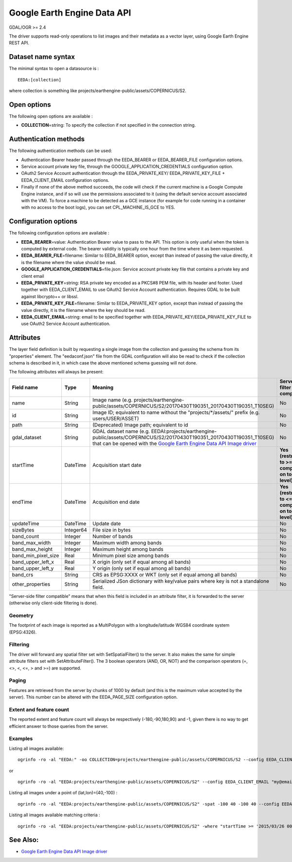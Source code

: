 .. _raster.eeda:

Google Earth Engine Data API
============================

GDAL/OGR >= 2.4

The driver supports read-only operations to list images and their
metadata as a vector layer, using Google Earth Engine REST API.

Dataset name syntax
-------------------

The minimal syntax to open a datasource is :

::

   EEDA:[collection]

where collection is something like
projects/earthengine-public/assets/COPERNICUS/S2.

Open options
------------

The following open options are available :

-  **COLLECTION**\ =string: To specify the collection if not specified
   in the connection string.

Authentication methods
----------------------

The following authentication methods can be used:

-  Authentication Bearer header passed through the EEDA_BEARER or
   EEDA_BEARER_FILE configuration options.
-  Service account private key file, through the
   GOOGLE_APPLICATION_CREDENTIALS configuration option.
-  OAuth2 Service Account authentication through the EEDA_PRIVATE_KEY/
   EEDA_PRIVATE_KEY_FILE + EEDA_CLIENT_EMAIL configuration options.
-  Finally if none of the above method succeeds, the code will check if
   the current machine is a Google Compute Engine instance, and if so
   will use the permissions associated to it (using the default service
   account associated with the VM). To force a machine to be detected as
   a GCE instance (for example for code running in a container with no
   access to the boot logs), you can set CPL_MACHINE_IS_GCE to YES.

Configuration options
---------------------

The following configuration options are available :

-  **EEDA_BEARER**\ =value: Authentication Bearer value to pass to the
   API. This option is only useful when the token is computed by
   external code. The bearer validity is typically one hour from the
   time where it as been requested.
-  **EEDA_BEARER_FILE**\ =filename: Similar to EEDA_BEARER option,
   except than instead of passing the value directly, it is the filename
   where the value should be read.
-  **GOOGLE_APPLICATION_CREDENTIALS**\ =file.json: Service account
   private key file that contains a private key and client email
-  **EEDA_PRIVATE_KEY**\ =string: RSA private key encoded as a PKCS#8
   PEM file, with its header and footer. Used together with
   EEDA_CLIENT_EMAIL to use OAuth2 Service Account authentication.
   Requires GDAL to be built against libcrypto++ or libssl.
-  **EEDA_PRIVATE_KEY_FILE**\ =filename: Similar to EEDA_PRIVATE_KEY
   option, except than instead of passing the value directly, it is the
   filename where the key should be read.
-  **EEDA_CLIENT_EMAIL**\ =string: email to be specified together with
   EEDA_PRIVATE_KEY/EEDA_PRIVATE_KEY_FILE to use OAuth2 Service Account
   authentication.

Attributes
----------

The layer field definition is built by requesting a single image from
the collection and guessing the schema from its "properties" element.
The "eedaconf.json" file from the GDAL configuration will also be read
to check if the collection schema is described in it, in which case the
above mentioned schema guessing will not done.

The following attributes will always be present:

=================== ========= ====================================================================================================================== ==================================================
Field name          Type      Meaning                                                                                                                Server-side filter compatible
=================== ========= ====================================================================================================================== ==================================================
name                String    Image name (e.g. projects/earthengine-public/assets/COPERNICUS/S2/20170430T190351_20170430T190351_T10SEG)              No
id                  String    Image ID; equivalent to name without the "projects/*/assets/" prefix (e.g. users/USER/ASSET)                           No
path                String    (Deprecated) Image path; equivalent to id                                                                              No
gdal_dataset        String    GDAL dataset name (e.g. EEDAI:projects/earthengine-public/assets/COPERNICUS/S2/20170430T190351_20170430T190351_T10SEG) No
                              that can be opened with the `Google Earth Engine Data API Image driver <frmt_eedai.html>`__                           
startTime           DateTime  Acquisition start date                                                                                                 **Yes (restricted to >= comparison on top level)**
endTime             DateTime  Acquisition end date                                                                                                   **Yes (restricted to <= comparison on top level)**
updateTime          DateTime  Update date                                                                                                            No
sizeBytes           Integer64 File size in bytes                                                                                                     No
band_count          Integer   Number of bands                                                                                                        No
band_max_width      Integer   Maximum width among bands                                                                                              No
band_max_height     Integer   Maximum height among bands                                                                                             No
band_min_pixel_size Real      Minimum pixel size among bands                                                                                         No
band_upper_left_x   Real      X origin (only set if equal among all bands)                                                                           No
band_upper_left_y   Real      Y origin (only set if equal among all bands)                                                                           No
band_crs            String    CRS as EPSG:XXXX or WKT (only set if equal among all bands)                                                            No
other_properties    String    Serialized JSon dictionary with key/value pairs where key is not a standalone field.                                   No
=================== ========= ====================================================================================================================== ==================================================

"Server-side filter compatible" means that when this field is included
in an attribute filter, it is forwarded to the server (otherwise only
client-side filtering is done).

Geometry
~~~~~~~~

The footprint of each image is reported as a MultiPolygon with a
longitude/latitude WGS84 coordinate system (EPSG:4326).

Filtering
~~~~~~~~~

The driver will forward any spatial filter set with SetSpatialFilter()
to the server. It also makes the same for simple attribute filters set
with SetAttributeFilter(). The 3 boolean operators (AND, OR, NOT) and
the comparison operators (=, <>, <, <=, > and >=) are supported.

Paging
~~~~~~

Features are retrieved from the server by chunks of 1000 by default (and
this is the maximum value accepted by the server). This number can be
altered with the EEDA_PAGE_SIZE configuration option.

Extent and feature count
~~~~~~~~~~~~~~~~~~~~~~~~

The reported extent and feature count will always be respectively
(-180,-90,180,90) and -1, given there is no way to get efficient answer
to those queries from the server.

Examples
~~~~~~~~

Listing all images available:

::

   ogrinfo -ro -al "EEDA:" -oo COLLECTION=projects/earthengine-public/assets/COPERNICUS/S2 --config EEDA_CLIENT_EMAIL "my@email" --config EEDA_PRIVATE_KEY_FILE my.pem

or

::

   ogrinfo -ro -al "EEDA:projects/earthengine-public/assets/COPERNICUS/S2" --config EEDA_CLIENT_EMAIL "my@email" --config EEDA_PRIVATE_KEY_FILE my.pem

Listing all images under a point of (lat,lon)=(40,-100) :

::

   ogrinfo -ro -al "EEDA:projects/earthengine-public/assets/COPERNICUS/S2" -spat -100 40 -100 40 --config EEDA_CLIENT_EMAIL "my@email" --config EEDA_PRIVATE_KEY_FILE my.pem

Listing all images available matching criteria :

::

   ogrinfo -ro -al "EEDA:projects/earthengine-public/assets/COPERNICUS/S2" -where "startTime >= '2015/03/26 00:00:00' AND endTime <= '2015/06/30 00:00:00' AND CLOUDY_PIXEL_PERCENTAGE < 10" --config EEDA_CLIENT_EMAIL "my@email" --config EEDA_PRIVATE_KEY_FILE my.pem

See Also:
---------

-  `Google Earth Engine Data API Image driver <frmt_eedai.html>`__
